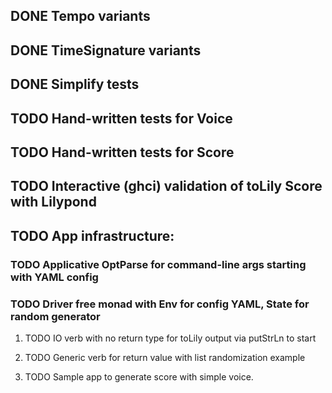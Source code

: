 ** DONE Tempo variants
** DONE TimeSignature variants
** DONE Simplify tests
** TODO Hand-written tests for Voice
** TODO Hand-written tests for Score
** TODO Interactive (ghci) validation of toLily Score with Lilypond
** TODO App infrastructure:
*** TODO Applicative OptParse for command-line args starting with YAML config
*** TODO Driver free monad with Env for config YAML, State for random generator
**** TODO IO verb with no return type for toLily output via putStrLn to start
**** TODO Generic verb for return value with list randomization example
**** TODO Sample app to generate score with simple voice.
